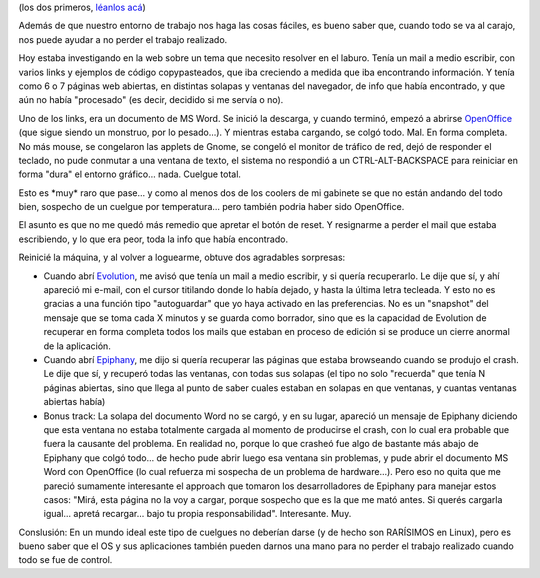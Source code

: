 .. title: Tercer caso de éxito
.. slug: tercer_caso_de_exito
.. date: 2006-08-19 16:13:55 UTC-03:00
.. tags: GNU/Linux,Software
.. category: 
.. link: 
.. description: 
.. type: text
.. author: cHagHi
.. from_wp: True

(los dos primeros, `léanlos acá`_)

Además de que nuestro entorno de trabajo nos haga las cosas fáciles, es
bueno saber que, cuando todo se va al carajo, nos puede ayudar a no
perder el trabajo realizado.

Hoy estaba investigando en la web sobre un tema que necesito resolver en
el laburo. Tenía un mail a medio escribir, con varios links y ejemplos
de código copypasteados, que iba creciendo a medida que iba encontrando
información. Y tenía como 6 o 7 páginas web abiertas, en distintas
solapas y ventanas del navegador, de info que había encontrado, y que
aún no había "procesado" (es decir, decidido si me servía o no).

Uno de los links, era un documento de MS Word. Se inició la descarga, y
cuando terminó, empezó a abrirse `OpenOffice`_ (que sigue siendo un
monstruo, por lo pesado...). Y mientras estaba cargando, se colgó todo.
Mal. En forma completa. No más mouse, se congelaron las applets de
Gnome, se congeló el monitor de tráfico de red, dejó de responder el
teclado, no pude conmutar a una ventana de texto, el sistema no
respondió a un CTRL-ALT-BACKSPACE para reiniciar en forma "dura" el
entorno gráfico... nada. Cuelgue total.

Esto es \*muy\* raro que pase... y como al menos dos de los coolers de
mi gabinete se que no están andando del todo bien, sospecho de un
cuelgue por temperatura... pero también podria haber sido OpenOffice.

El asunto es que no me quedó más remedio que apretar el botón de reset.
Y resignarme a perder el mail que estaba escribiendo, y lo que era peor,
toda la info que había encontrado.

Reinicié la máquina, y al volver a loguearme, obtuve dos agradables
sorpresas:

-  Cuando abrí `Evolution`_, me avisó que tenía un mail a medio
   escribir, y si quería recuperarlo. Le dije que sí, y ahí apareció mi
   e-mail, con el cursor titilando donde lo había dejado, y hasta la
   última letra tecleada. Y esto no es gracias a una función tipo
   "autoguardar" que yo haya activado en las preferencias. No es un
   "snapshot" del mensaje que se toma cada X minutos y se guarda como
   borrador, sino que es la capacidad de Evolution de recuperar en forma
   completa todos los mails que estaban en proceso de edición si se
   produce un cierre anormal de la aplicación.

-  Cuando abrí `Epiphany`_, me dijo si quería recuperar las páginas que
   estaba browseando cuando se produjo el crash. Le dije que sí, y
   recuperó todas las ventanas, con todas sus solapas (el tipo no solo
   "recuerda" que tenía N páginas abiertas, sino que llega al punto de
   saber cuales estaban en solapas en que ventanas, y cuantas ventanas
   abiertas había)

-  Bonus track: La solapa del documento Word no se cargó, y en su lugar,
   apareció un mensaje de Epiphany diciendo que esta ventana no estaba
   totalmente cargada al momento de producirse el crash, con lo cual era
   probable que fuera la causante del problema. En realidad no, porque
   lo que crasheó fue algo de bastante más abajo de Epiphany que colgó
   todo... de hecho pude abrir luego esa ventana sin problemas, y pude
   abrir el documento MS Word con OpenOffice (lo cual refuerza mi
   sospecha de un problema de hardware...). Pero eso no quita que me
   pareció sumamente interesante el approach que tomaron los
   desarrolladores de Epiphany para manejar estos casos: "Mirá, esta
   página no la voy a cargar, porque sospecho que es la que me mató
   antes. Si querés cargarla igual... apretá recargar... bajo tu propia
   responsabilidad". Interesante. Muy.

Conslusión: En un mundo ideal este tipo de cuelgues no deberían darse (y
de hecho son RARÍSIMOS en Linux), pero es bueno saber que el OS y sus
aplicaciones también pueden darnos una mano para no perder el trabajo
realizado cuando todo se fue de control.

.. _léanlos acá: http://www.taniquetil.com.ar/plog/post/1/201
.. _OpenOffice: http://es.openoffice.org/
.. _Evolution: http://es.wikipedia.org/wiki/Evolution
.. _Epiphany: http://es.wikipedia.org/wiki/Epiphany
